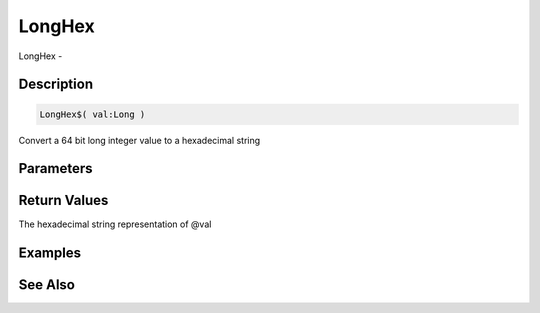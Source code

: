 .. _func_string_longhex:

=======
LongHex
=======

LongHex - 

Description
===========

.. code-block:: blitzmax

    LongHex$( val:Long )

Convert a 64 bit long integer value to a hexadecimal string

Parameters
==========

Return Values
=============

The hexadecimal string representation of @val

Examples
========

See Also
========



